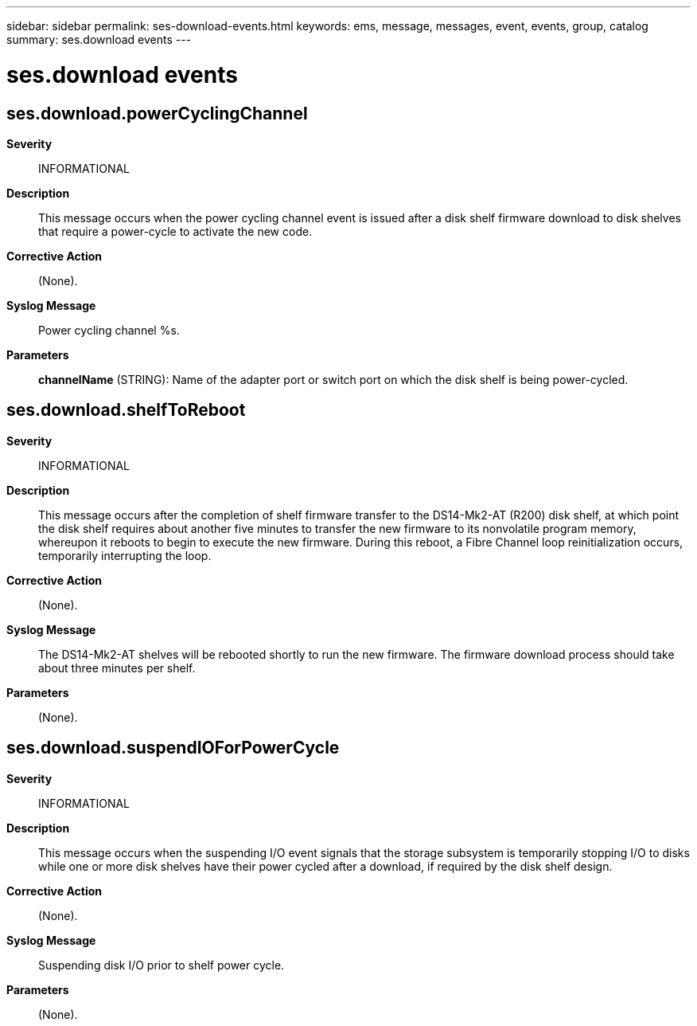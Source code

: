 ---
sidebar: sidebar
permalink: ses-download-events.html
keywords: ems, message, messages, event, events, group, catalog
summary: ses.download events
---

= ses.download events
:toclevels: 1
:hardbreaks:
:nofooter:
:icons: font
:linkattrs:
:imagesdir: ./media/

== ses.download.powerCyclingChannel
*Severity*::
INFORMATIONAL
*Description*::
This message occurs when the power cycling channel event is issued after a disk shelf firmware download to disk shelves that require a power-cycle to activate the new code.
*Corrective Action*::
(None).
*Syslog Message*::
Power cycling channel %s.
*Parameters*::
*channelName* (STRING): Name of the adapter port or switch port on which the disk shelf is being power-cycled.

== ses.download.shelfToReboot
*Severity*::
INFORMATIONAL
*Description*::
This message occurs after the completion of shelf firmware transfer to the DS14-Mk2-AT (R200) disk shelf, at which point the disk shelf requires about another five minutes to transfer the new firmware to its nonvolatile program memory, whereupon it reboots to begin to execute the new firmware. During this reboot, a Fibre Channel loop reinitialization occurs, temporarily interrupting the loop.
*Corrective Action*::
(None).
*Syslog Message*::
The DS14-Mk2-AT shelves will be rebooted shortly to run the new firmware. The firmware download process should take about three minutes per shelf.
*Parameters*::
(None).

== ses.download.suspendIOForPowerCycle
*Severity*::
INFORMATIONAL
*Description*::
This message occurs when the suspending I/O event signals that the storage subsystem is temporarily stopping I/O to disks while one or more disk shelves have their power cycled after a download, if required by the disk shelf design.
*Corrective Action*::
(None).
*Syslog Message*::
Suspending disk I/O prior to shelf power cycle.
*Parameters*::
(None).
